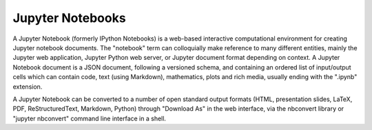 .. _ad-jupyter:

Jupyter Notebooks
=================

A Jupyter Notebook (formerly IPython Notebooks) is a web-based interactive computational environment for creating Jupyter notebook documents. The "notebook" term can colloquially make reference to many different entities, mainly the Jupyter web application, Jupyter Python web server, or Jupyter document format depending on context. A Jupyter Notebook document is a JSON document, following a versioned schema, and containing an ordered list of input/output cells which can contain code, text (using Markdown), mathematics, plots and rich media, usually ending with the ".ipynb" extension.

A Jupyter Notebook can be converted to a number of open standard output formats (HTML, presentation slides, LaTeX, PDF, ReStructuredText, Markdown, Python) through "Download As" in the web interface, via the nbconvert library or "jupyter nbconvert" command line interface in a shell.
